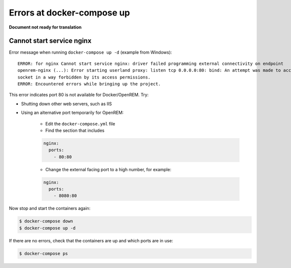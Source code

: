 Errors at docker-compose up
===========================

**Document not ready for translation**

Cannot start service nginx
--------------------------

Error message when running ``docker-compose up -d`` (example from Windows)::

    ERROR: for nginx Cannot start service nginx: driver failed programming external connectivity on endpoint
    openrem-nginx (...): Error starting userland proxy: listen tcp 0.0.0.0:80: bind: An attempt was made to access a
    socket in a way forbidden by its access permissions.
    ERROR: Encountered errors while bringing up the project.

This error indicates port 80 is not available for Docker/OpenREM. Try:

* Shutting down other web servers, such as IIS
* Using an alternative port temporarily for OpenREM:

    * Edit the ``docker-compose.yml`` file
    * Find the section that includes

    .. code-block:: yaml

          nginx:
            ports:
              - 80:80

    * Change the external facing port to a high number, for example:

    .. code-block:: yaml

          nginx:
            ports:
              - 8080:80

Now stop and start the containers again:

.. code-block:: console

    $ docker-compose down
    $ docker-compose up -d

If there are no errors, check that the containers are up and which ports are in use:

.. code-block:: console

    $ docker-compose ps


